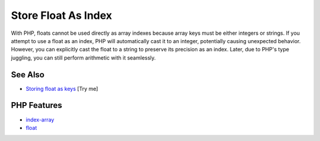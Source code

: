 .. _store-float-as-index:

Store Float As Index
--------------------

.. meta::
	:description:
		Store Float As Index: With PHP, floats cannot be used directly as array indexes because array keys must be either integers or strings.
	:twitter:card: summary_large_image
	:twitter:site: @exakat
	:twitter:title: Store Float As Index
	:twitter:description: Store Float As Index: With PHP, floats cannot be used directly as array indexes because array keys must be either integers or strings
	:twitter:creator: @exakat
	:twitter:image:src: https://php-tips.readthedocs.io/en/latest/_images/store_float_as_index.png
	:og:image: https://php-tips.readthedocs.io/en/latest/_images/store_float_as_index.png
	:og:title: Store Float As Index
	:og:type: article
	:og:description: With PHP, floats cannot be used directly as array indexes because array keys must be either integers or strings
	:og:url: https://php-tips.readthedocs.io/en/latest/tips/store_float_as_index.html
	:og:locale: en

.. raw:: html

	<script type="application/ld+json">{"@context":"https:\/\/schema.org","@graph":[{"@type":"WebPage","@id":"https:\/\/php-tips.readthedocs.io\/en\/latest\/tips\/store_float_as_index.html","url":"https:\/\/php-tips.readthedocs.io\/en\/latest\/tips\/store_float_as_index.html","name":"Store Float As Index","isPartOf":{"@id":"https:\/\/www.exakat.io\/"},"datePublished":"Wed, 25 Jun 2025 20:27:31 +0000","dateModified":"Wed, 25 Jun 2025 20:27:31 +0000","description":"With PHP, floats cannot be used directly as array indexes because array keys must be either integers or strings","inLanguage":"en-US","potentialAction":[{"@type":"ReadAction","target":["https:\/\/php-tips.readthedocs.io\/en\/latest\/tips\/store_float_as_index.html"]}]},{"@type":"WebSite","@id":"https:\/\/www.exakat.io\/","url":"https:\/\/www.exakat.io\/","name":"Exakat","description":"Smart PHP static analysis","inLanguage":"en-US"}]}</script>

With PHP, floats cannot be used directly as array indexes because array keys must be either integers or strings. If you attempt to use a float as an index, PHP will automatically cast it to an integer, potentially causing unexpected behavior. However, you can explicitly cast the float to a string to preserve its precision as an index. Later, due to PHP's type juggling, you can still perform arithmetic with it seamlessly.

.. image:: ../images/store_float_as_index.png

See Also
________

* `Storing float as keys <https://3v4l.org/dvHg8>`_ [Try me]


PHP Features
____________

* `index-array <https://php-dictionary.readthedocs.io/en/latest/dictionary/index-array.ini.html>`_

* `float <https://php-dictionary.readthedocs.io/en/latest/dictionary/float.ini.html>`_


